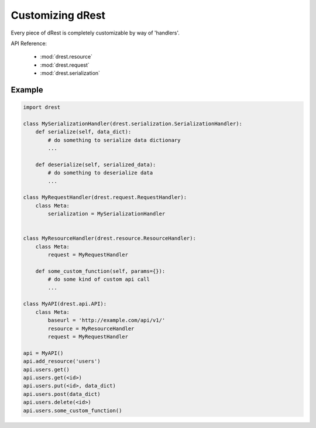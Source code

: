 Customizing dRest
=================

Every piece of dRest is completely customizable by way of 'handlers'.  

API Reference:

    * :mod:`drest.resource`
    * :mod:`drest.request`
    * :mod:`drest.serialization`

Example
-------

.. code-block:: python

    import drest
    
    class MySerializationHandler(drest.serialization.SerializationHandler):        
        def serialize(self, data_dict):
            # do something to serialize data dictionary
            ...
    
        def deserialize(self, serialized_data):
            # do something to deserialize data
            ...
    
    class MyRequestHandler(drest.request.RequestHandler):
        class Meta:
            serialization = MySerializationHandler
        
    
    class MyResourceHandler(drest.resource.ResourceHandler):
        class Meta:
            request = MyRequestHandler
    
        def some_custom_function(self, params={}):
            # do some kind of custom api call
            ...

    class MyAPI(drest.api.API):
        class Meta:
            baseurl = 'http://example.com/api/v1/'
            resource = MyResourceHandler
            request = MyRequestHandler
    
    api = MyAPI()
    api.add_resource('users')
    api.users.get()
    api.users.get(<id>)
    api.users.put(<id>, data_dict)
    api.users.post(data_dict)
    api.users.delete(<id>)
    api.users.some_custom_function()